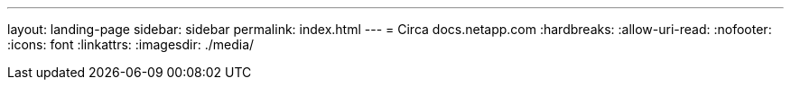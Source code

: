 ---
layout: landing-page 
sidebar: sidebar 
permalink: index.html 
---
= Circa docs.netapp.com
:hardbreaks:
:allow-uri-read: 
:nofooter: 
:icons: font
:linkattrs: 
:imagesdir: ./media/


